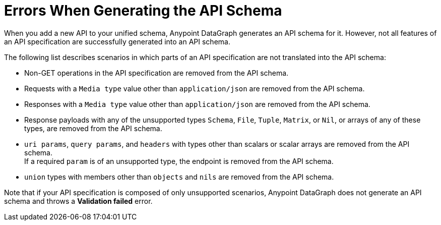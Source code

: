 = Errors When Generating the API Schema

When you add a new API to your unified schema, Anypoint DataGraph generates an API schema for it. However, not all features of an API specification are successfully generated into an API schema.

The following list describes scenarios in which parts of an API specification are not translated into the API schema:

* Non-GET operations in the API specification are removed from the API schema.
* Requests with a `Media type` value other than `application/json` are removed from the API schema.
* Responses with a `Media type` value other than `application/json` are removed from the API schema.
* Response payloads with any of the unsupported types `Schema`, `File`, `Tuple`, `Matrix`, or `Nil`, or arrays of any of these types, are removed from the API schema.
* `uri params`, `query params`, and `headers` with types other than scalars or scalar arrays are removed from the API schema. +
If a required `param` is of an unsupported type, the endpoint is removed from the API schema.
* `union` types with members other than `objects` and `nils` are removed from the API schema.

Note that if your API specification is composed of only unsupported scenarios, Anypoint DataGraph does not generate an API schema and throws a *Validation failed* error.